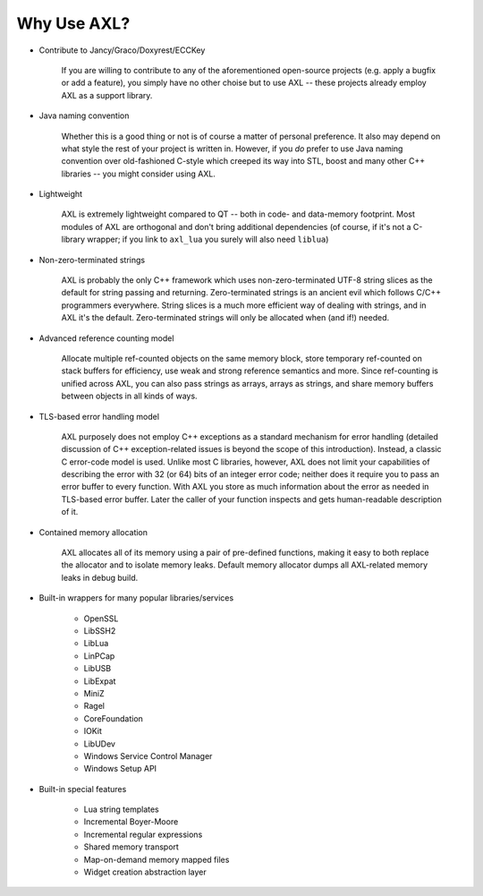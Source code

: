 .. .............................................................................
..
..  This file is part of the AXL library.
..
..  AXL is distributed under the MIT license.
..  For details see accompanying license.txt file,
..  the public copy of which is also available at:
..  http://tibbo.com/downloads/archive/axl/license.txt
..
.. .............................................................................

Why Use AXL?
============

* Contribute to Jancy/Graco/Doxyrest/ECCKey

	If you are willing to contribute to any of the aforementioned open-source projects (e.g. apply a bugfix or add a feature), you simply have no other choise but to use AXL -- these projects already employ AXL as a support library.

* Java naming convention

	Whether this is a good thing or not is of course a matter of personal preference. It also may depend on what style the rest of your project is written in. However, if you *do* prefer to use Java naming convention over old-fashioned C-style which creeped its way into STL, boost and many other C++ libraries -- you might consider using AXL.

* Lightweight

	AXL is extremely lightweight compared to QT -- both in code- and data-memory footprint. Most modules of AXL are orthogonal and don't bring additional dependencies (of course, if it's not a C-library wrapper; if you link to ``axl_lua`` you surely will also need ``liblua``)

* Non-zero-terminated strings

	AXL is probably the only C++ framework which uses non-zero-terminated UTF-8 string slices as the default for string passing and returning. Zero-terminated strings is an ancient evil which follows C/C++ programmers everywhere. String slices is a much more efficient way of dealing with strings, and in AXL it's the default. Zero-terminated strings will only be allocated when (and if!) needed.

* Advanced reference counting model

	Allocate multiple ref-counted objects on the same memory block, store temporary ref-counted on stack buffers for efficiency, use weak and strong reference semantics and more. Since ref-counting is unified across AXL, you can also pass strings as arrays, arrays as strings, and share memory buffers between objects in all kinds of ways.

* TLS-based error handling model

	AXL purposely does not employ C++ exceptions as a standard mechanism for error handling (detailed discussion of C++ exception-related issues is beyond the scope of this introduction). Instead, a classic C error-code model is used. Unlike most C libraries, however, AXL does not limit your capabilities of describing the error with 32 (or 64) bits of an integer error code; neither does it require you to pass an error buffer to every function. With AXL you store as much information about the error as needed in TLS-based error buffer. Later the caller of your function inspects and gets human-readable description of it.

* Contained memory allocation

	AXL allocates all of its memory using a pair of pre-defined functions, making it easy to both replace the allocator and to isolate memory leaks. Default memory allocator dumps all AXL-related memory leaks in debug build.

* Built-in wrappers for many popular libraries/services

	- OpenSSL
	- LibSSH2
	- LibLua
	- LinPCap
	- LibUSB
	- LibExpat
	- MiniZ
	- Ragel
	- CoreFoundation
	- IOKit
	- LibUDev
	- Windows Service Control Manager
	- Windows Setup API

* Built-in special features

	- Lua string templates
	- Incremental Boyer-Moore
	- Incremental regular expressions
	- Shared memory transport
	- Map-on-demand memory mapped files
	- Widget creation abstraction layer
